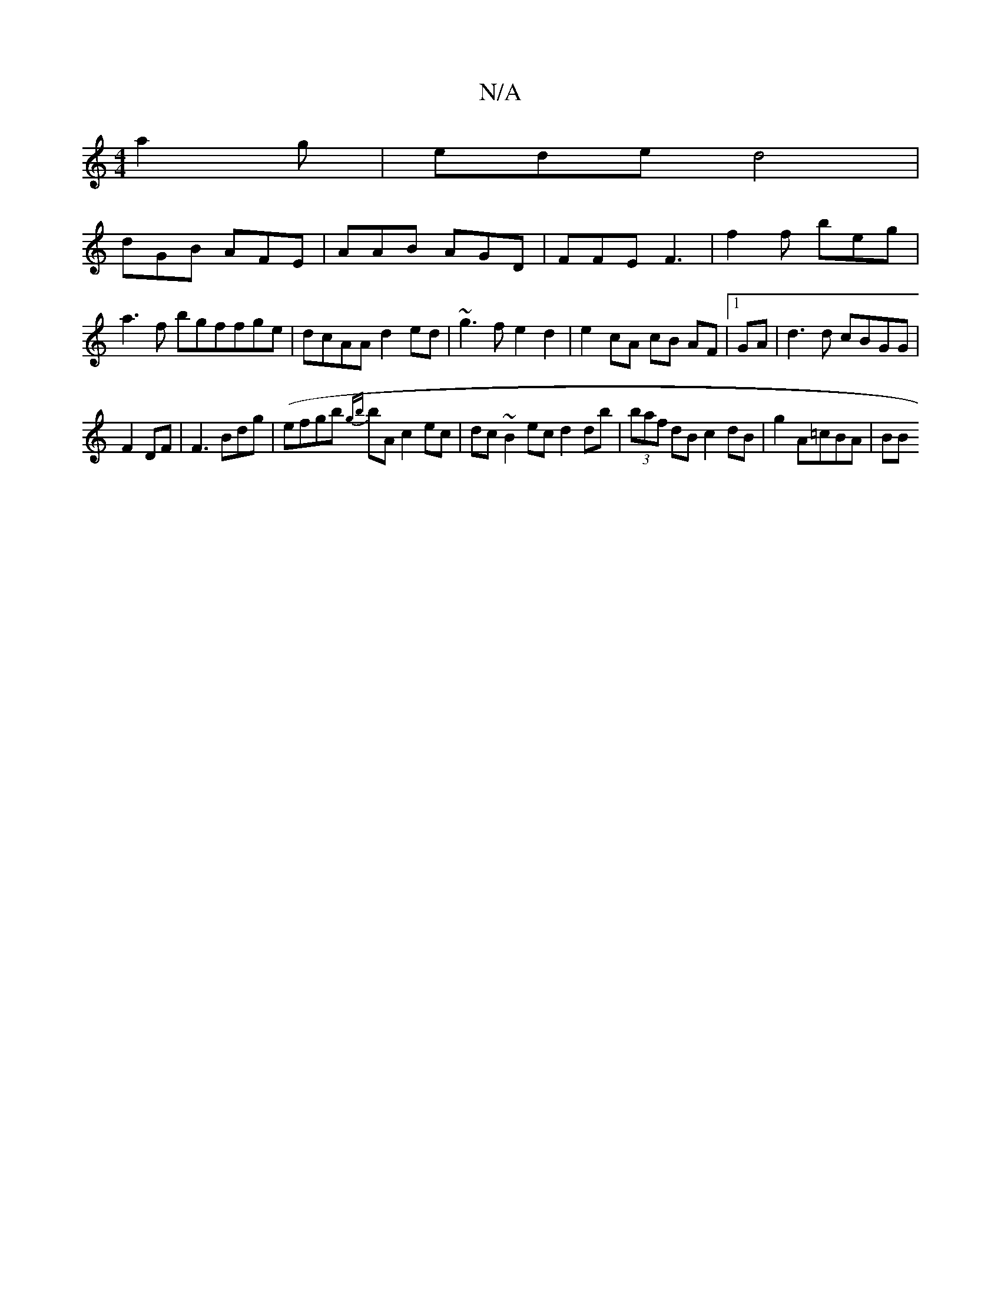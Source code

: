 X:1
T:N/A
M:4/4
R:N/A
K:Cmajor
a2g | ede d4|
dGB AFE| AAB AGD | FFE F3 | f2 f beg | a3 f bgffge|dcAA d2 ed | ~g3f e2d2 | e2cA cB AF|1 GA | d3d cBGG |
F2 DF | F3 Bdg| (efgb {gb}bA c2 ec|dc ~B2 ec d2 db|(3baf dB c2 dB | g2 A=cBA | BB